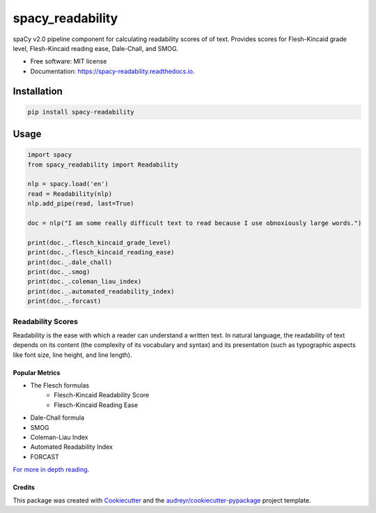 =================
spacy_readability
=================


.. image:: https://img.shields.io/pypi/v/spacy_readability.svg
        :target: https://pypi.python.org/pypi/spacy_readability

.. image:: https://img.shields.io/travis/mholtzscher/spacy_readability.svg
        :target: https://travis-ci.org/mholtzscher/spacy_readability

.. image:: https://readthedocs.org/projects/spacy-readability/badge/?version=latest
        :target: https://spacy-readability.readthedocs.io/en/latest/?badge=latest
        :alt: Documentation Status


.. image:: https://pyup.io/repos/github/mholtzscher/spacy_readability/shield.svg
     :target: https://pyup.io/repos/github/mholtzscher/spacy_readability/
     :alt: Updates



spaCy v2.0 pipeline component for calculating readability scores of of text. Provides scores for Flesh-Kincaid grade level, Flesh-Kincaid reading ease, Dale-Chall, and SMOG.

* Free software: MIT license
* Documentation: https://spacy-readability.readthedocs.io.

************
Installation
************

.. code-block:: python

    pip install spacy-readability

*****
Usage
*****

.. code-block:: python

    import spacy
    from spacy_readability import Readability

    nlp = spacy.load('en')
    read = Readability(nlp)
    nlp.add_pipe(read, last=True)

    doc = nlp("I am some really difficult text to read because I use obnoxiously large words.")

    print(doc._.flesch_kincaid_grade_level)
    print(doc._.flesch_kincaid_reading_ease)
    print(doc._.dale_chall)
    print(doc._.smog)
    print(doc._.coleman_liau_index)
    print(doc._.automated_readability_index)
    print(doc._.forcast)

Readability Scores
******************

Readability is the ease with which a reader can understand a written text. In natural language, the readability of text depends on its content (the complexity of its vocabulary and syntax) and its presentation (such as typographic aspects like font size, line height, and line length).

Popular Metrics
---------------
- The Flesch formulas
   - Flesch-Kincaid Readability Score
   - Flesch-Kincaid Reading Ease
- Dale-Chall formula
- SMOG
- Coleman-Liau Index
- Automated Readability Index
- FORCAST

`For more in depth reading. <https://en.wikipedia.org/wiki/Readability>`_

Credits
-------

This package was created with Cookiecutter_ and the `audreyr/cookiecutter-pypackage`_ project template.

.. _Cookiecutter: https://github.com/audreyr/cookiecutter
.. _`audreyr/cookiecutter-pypackage`: https://github.com/audreyr/cookiecutter-pypackage
